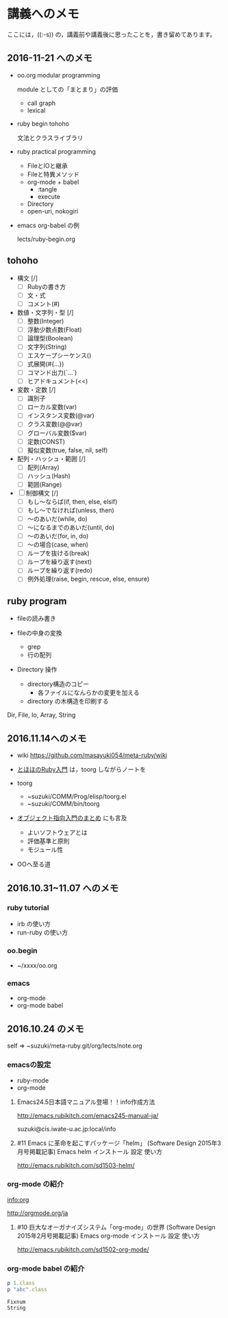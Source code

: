 * 講義へのメモ

ここには，((:-s)) の，講義前や講義後に思ったことを，書き留めてあります。
  

** 2016-11-21 へのメモ

- oo.org modular programming

  module としての「まとまり」の評価
  - call graph
  - lexical

- ruby begin tohoho

  文法とクラスライブラリ

- ruby practical programming

  - FileとIOと継承
  - Fileと特異メソッド
  - org-mode + babel
    - :tangle
    - execute
  - Directory
  - open-uri, nokogiri

- emacs org-babel の例

  lects/ruby-begin.org



** tohoho

- 構文 [/]
    - [ ] Rubyの書き方
    - [ ] 文・式
    - [ ] コメント(#) 

- 数値・文字列・型 [/]
    - [ ] 整数(Integer)
    - [ ] 浮動少数点数(Float)
    - [ ] 論理型(Boolean)
    - [ ] 文字列(String)
    - [ ] エスケープシーケンス(\x)
    - [ ] 式展開(#{...})
    - [ ] コマンド出力(`...`)
    - [ ] ヒアドキュメント(<<) 

- 変数・定数 [/]
    - [ ] 識別子
    - [ ] ローカル変数(var)
    - [ ] インスタンス変数(@var)
    - [ ] クラス変数(@@var)
    - [ ] グローバル変数($var)
    - [ ] 定数(CONST)
    - [ ] 擬似変数(true, false, nil, self) 

- 配列・ハッシュ・範囲 [/]
    - [ ] 配列(Array)
    - [ ] ハッシュ(Hash)
    - [ ] 範囲(Range) 

- [ ] 制御構文 [/]
    - [ ] もし～ならば(if, then, else, elsif)
    - [ ] もし～でなければ(unless, then)
    - [ ] ～のあいだ(while, do)
    - [ ] ～になるまでのあいだ(until, do)
    - [ ] ～のあいだ(for, in, do)
    - [ ] ～の場合(case, when)
    - [ ] ループを抜ける(break)
    - [ ] ループを繰り返す(next)
    - [ ] ループを繰り返す(redo)
    - [ ] 例外処理(raise, begin, rescue, else, ensure) 


** ruby program

   - fileの読み書き

   - fileの中身の変換
     - grep
     - 行の配列

   - Directory 操作
     - directory構造のコピー
       - 各ファイルになんらかの変更を加える
     - directory の木構造を印刷する

   Dir, File, Io, Array, String

** 2016.11.14へのメモ

- wiki https://github.com/masayuki054/meta-ruby/wiki

- [[http://www.tohoho-web.com/ruby/][とほほのRuby入門]] は，toorg しながらノートを

- toorg 
  - ~suzuki/COMM/Prog/elisp/toorg.el
  - ~suzuki/COMM/bin/toorg 

- [[http://wiki.cis.iwate-u.ac.jp/~wiki/eiffel.cgi?%e3%82%aa%e3%83%96%e3%82%b8%e3%82%a7%e3%82%af%e3%83%88%e6%8c%87%e5%90%91%e5%85%a5%e9%96%80%e3%81%ae%e3%81%be%e3%81%a8%e3%82%81   ][オブジェクト指向入門のまとめ]] にも言及
  - よいソフトウェアとは
  - 評価基準と原則
  - モジュール性

- OOへ至る道

** 2016.10.31~11.07 へのメモ

*** ruby tutorial

    - irb の使い方
    - run-ruby の使い方

*** oo.begin

    - ~/xxxx/oo.org

*** emacs 
    - org-mode
    - org-mode babel

** 2016.10.24 のメモ

   self => ~suzuki/meta-ruby.git/org/lects/note.org

*** emacsの設定

    - ruby-mode
    - org-mode

**** Emacs24.5日本語マニュアル登場！！info作成方法
     http://emacs.rubikitch.com/emacs245-manual-ja/

     suzuki@cis.iwate-u.ac.jp:local/info

**** #11 Emacs に革命を起こすパッケージ「helm」 (Software Design 2015年3月号掲載記事) Emacs helm インストール 設定 使い方
     http://emacs.rubikitch.com/sd1503-helm/

*** org-mode の紹介

    [[info:org]]

    http://orgmode.org/ja

**** #10 巨大なオーガナイズシステム「org-mode」の世界 (Software Design 2015年2月号掲載記事) Emacs org-mode インストール 設定 使い方
     http://emacs.rubikitch.com/sd1502-org-mode/

*** org-mode babel の紹介

  #+BEGIN_SRC ruby :exports both :results output
p 1.class
p "abc".class

  #+END_SRC

  #+RESULTS:
  : Fixnum
  : String


  



